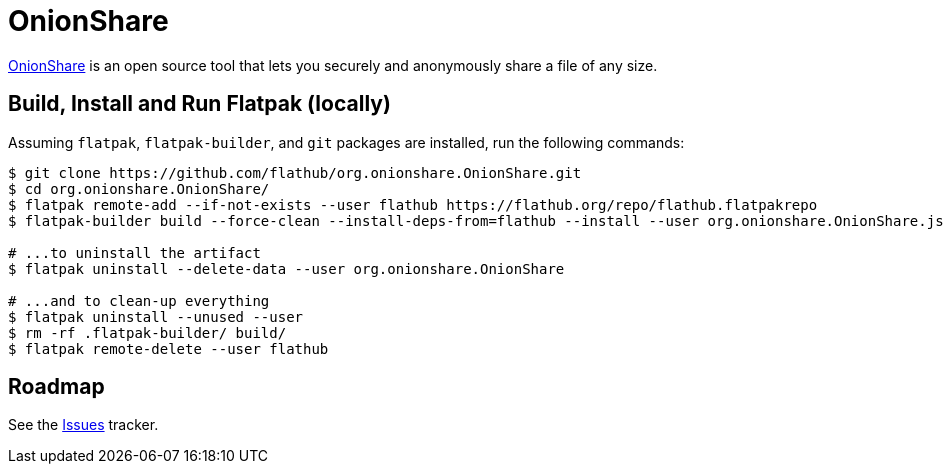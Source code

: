 = OnionShare
:uri-onionshare-home: https://onionshare.org/

{uri-onionshare-home}[OnionShare^] is an open source tool that lets you securely and anonymously share a file of any
size.

== Build, Install and Run Flatpak (locally)

Assuming `flatpak`, `flatpak-builder`, and `git` packages are installed, run the following commands:

[source,shell]
----
$ git clone https://github.com/flathub/org.onionshare.OnionShare.git
$ cd org.onionshare.OnionShare/
$ flatpak remote-add --if-not-exists --user flathub https://flathub.org/repo/flathub.flatpakrepo
$ flatpak-builder build --force-clean --install-deps-from=flathub --install --user org.onionshare.OnionShare.json

# ...to uninstall the artifact
$ flatpak uninstall --delete-data --user org.onionshare.OnionShare

# ...and to clean-up everything
$ flatpak uninstall --unused --user
$ rm -rf .flatpak-builder/ build/
$ flatpak remote-delete --user flathub
----

== Roadmap
:uri-issues-tracker: https://github.com/flathub/org.onionshare.OnionShare/issues/

See the {uri-issues-tracker}[Issues^] tracker.

// https://www.riverbankcomputing.com/static/Docs/PyQt5/installation.html#configuring-pyqt5
// https://www.riverbankcomputing.com/static/Docs/sip/installation.html#configuring
